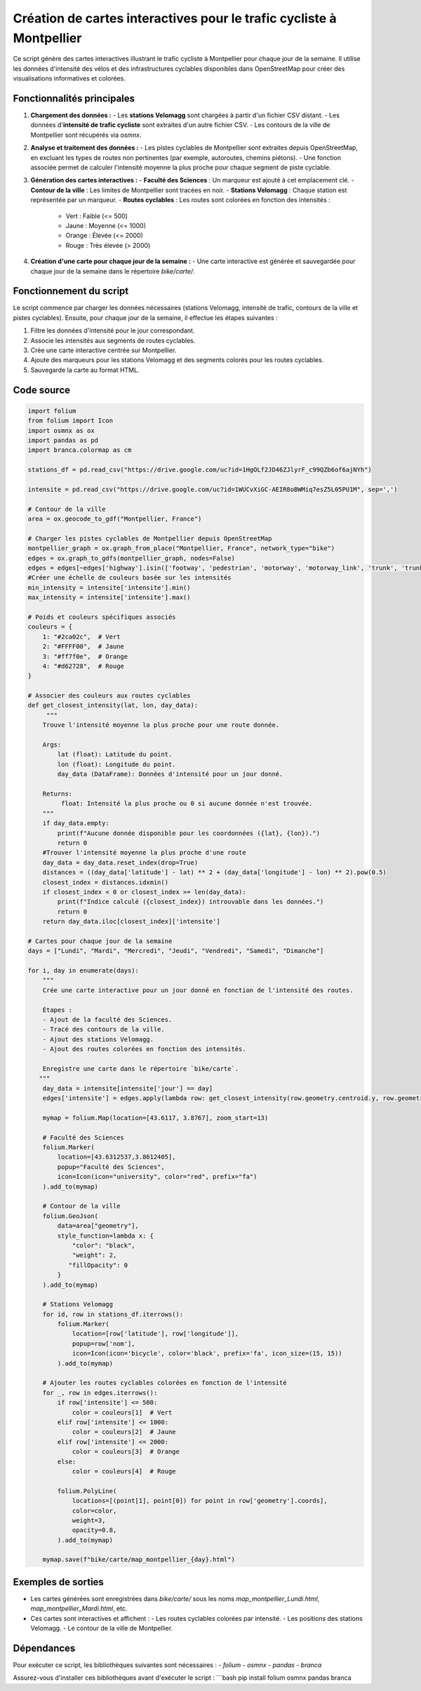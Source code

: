 Création de cartes interactives pour le trafic cycliste à Montpellier
=====================================================================

Ce script génère des cartes interactives illustrant le trafic cycliste à Montpellier pour chaque jour de la semaine. Il utilise les données d'intensité des vélos et des infrastructures cyclables disponibles dans OpenStreetMap pour créer des visualisations informatives et colorées.

Fonctionnalités principales
---------------------------
1. **Chargement des données :**
   - Les **stations Velomagg** sont chargées à partir d'un fichier CSV distant.
   - Les données d'**intensité de trafic cycliste** sont extraites d'un autre fichier CSV.
   - Les contours de la ville de Montpellier sont récupérés via `osmnx`.

2. **Analyse et traitement des données :**
   - Les pistes cyclables de Montpellier sont extraites depuis OpenStreetMap, en excluant les types de routes non pertinentes (par exemple, autoroutes, chemins piétons).
   - Une fonction associée permet de calculer l'intensité moyenne la plus proche pour chaque segment de piste cyclable.

3. **Génération des cartes interactives :**
   - **Faculté des Sciences** : Un marqueur est ajouté à cet emplacement clé.
   - **Contour de la ville** : Les limites de Montpellier sont tracées en noir.
   - **Stations Velomagg** : Chaque station est représentée par un marqueur.
   - **Routes cyclables** : Les routes sont colorées en fonction des intensités :
     - Vert : Faible (<= 500)
     - Jaune : Moyenne (<= 1000)
     - Orange : Élevée (<= 2000)
     - Rouge : Très élevée (> 2000)

4. **Création d'une carte pour chaque jour de la semaine :**
   - Une carte interactive est générée et sauvegardée pour chaque jour de la semaine dans le répertoire `bike/carte/`.

Fonctionnement du script
------------------------
Le script commence par charger les données nécessaires (stations Velomagg, intensité de trafic, contours de la ville et pistes cyclables). Ensuite, pour chaque jour de la semaine, il effectue les étapes suivantes :

1. Filtre les données d'intensité pour le jour correspondant.
2. Associe les intensités aux segments de routes cyclables.
3. Crée une carte interactive centrée sur Montpellier.
4. Ajoute des marqueurs pour les stations Velomagg et des segments colorés pour les routes cyclables.
5. Sauvegarde la carte au format HTML.

Code source
-----------
.. code-block:: python

    import folium
    from folium import Icon
    import osmnx as ox
    import pandas as pd
    import branca.colormap as cm

    stations_df = pd.read_csv("https://drive.google.com/uc?id=1HgOLf2JD46ZJlyrF_c99QZb6of6ajNYh")

    intensite = pd.read_csv("https://drive.google.com/uc?id=1WUCvXiGC-AEIR8oBWMiq7esZ5L05PU1M", sep=',')

    # Contour de la ville
    area = ox.geocode_to_gdf("Montpellier, France")

    # Charger les pistes cyclables de Montpellier depuis OpenStreetMap
    montpellier_graph = ox.graph_from_place("Montpellier, France", network_type="bike")
    edges = ox.graph_to_gdfs(montpellier_graph, nodes=False)
    edges = edges[~edges['highway'].isin(['footway', 'pedestrian', 'motorway', 'motorway_link', 'trunk', 'trunk_link', 'primary', 'primary_link'])]
    #Créer une échelle de couleurs basée sur les intensités
    min_intensity = intensite['intensite'].min()
    max_intensity = intensite['intensite'].max()

    # Poids et couleurs spécifiques associés
    couleurs = {
        1: "#2ca02c",  # Vert
        2: "#FFFF00",  # Jaune
        3: "#ff7f0e",  # Orange
        4: "#d62728",  # Rouge
    }

    # Associer des couleurs aux routes cyclables
    def get_closest_intensity(lat, lon, day_data):
         """
        Trouve l'intensité moyenne la plus proche pour une route donnée.

        Args:
            lat (float): Latitude du point.
            lon (float): Longitude du point.
            day_data (DataFrame): Données d'intensité pour un jour donné.

        Returns:
             float: Intensité la plus proche ou 0 si aucune donnée n'est trouvée.
        """
        if day_data.empty:
            print(f"Aucune donnée disponible pour les coordonnées ({lat}, {lon}).")
            return 0 
        #Trouver l'intensité moyenne la plus proche d'une route
        day_data = day_data.reset_index(drop=True)
        distances = ((day_data['latitude'] - lat) ** 2 + (day_data['longitude'] - lon) ** 2).pow(0.5)
        closest_index = distances.idxmin()
        if closest_index < 0 or closest_index >= len(day_data):
            print(f"Indice calculé ({closest_index}) introuvable dans les données.")
            return 0
        return day_data.iloc[closest_index]['intensite']

    # Cartes pour chaque jour de la semaine
    days = ["Lundi", "Mardi", "Mercredi", "Jeudi", "Vendredi", "Samedi", "Dimanche"]

    for i, day in enumerate(days):
        """
        Crée une carte interactive pour un jour donné en fonction de l'intensité des routes.

        Étapes :
        - Ajout de la faculté des Sciences.
        - Tracé des contours de la ville.
        - Ajout des stations Velomagg.
        - Ajout des routes colorées en fonction des intensités.

        Enregistre une carte dans le répertoire `bike/carte`.
       """
        day_data = intensite[intensite['jour'] == day]
        edges['intensite'] = edges.apply(lambda row: get_closest_intensity(row.geometry.centroid.y, row.geometry.centroid.x, day_data), axis=1)
    
        mymap = folium.Map(location=[43.6117, 3.8767], zoom_start=13)

        # Faculté des Sciences
        folium.Marker(
            location=[43.6312537,3.8612405],
            popup="Faculté des Sciences",
            icon=Icon(icon="university", color="red", prefix="fa")
        ).add_to(mymap)

        # Contour de la ville
        folium.GeoJson(
            data=area["geometry"],
            style_function=lambda x: {
                "color": "black",
                "weight": 2,
               "fillOpacity": 0
            }
        ).add_to(mymap)

        # Stations Velomagg
        for id, row in stations_df.iterrows():
            folium.Marker(
                location=[row['latitude'], row['longitude']],
                popup=row['nom'],
                icon=Icon(icon='bicycle', color='black', prefix='fa', icon_size=(15, 15))
            ).add_to(mymap)

        # Ajouter les routes cyclables colorées en fonction de l'intensité
        for _, row in edges.iterrows():
            if row['intensite'] <= 500:
                color = couleurs[1]  # Vert
            elif row['intensite'] <= 1000:
                color = couleurs[2]  # Jaune
            elif row['intensite'] <= 2000:
                color = couleurs[3]  # Orange
            else:
                color = couleurs[4]  # Rouge
            
            folium.PolyLine(
                locations=[(point[1], point[0]) for point in row['geometry'].coords],
                color=color,
                weight=3,
                opacity=0.8,
            ).add_to(mymap)
        
        mymap.save(f"bike/carte/map_montpellier_{day}.html")

Exemples de sorties
-------------------
- Les cartes générées sont enregistrées dans `bike/carte/` sous les noms `map_montpellier_Lundi.html`, `map_montpellier_Mardi.html`, etc.
- Ces cartes sont interactives et affichent :
  - Les routes cyclables colorées par intensité.
  - Les positions des stations Velomagg.
  - Le contour de la ville de Montpellier.

Dépendances
-----------
Pour exécuter ce script, les bibliothèques suivantes sont nécessaires :
- `folium`
- `osmnx`
- `pandas`
- `branca`

Assurez-vous d'installer ces bibliothèques avant d'exécuter le script :
```bash
pip install folium osmnx pandas branca
